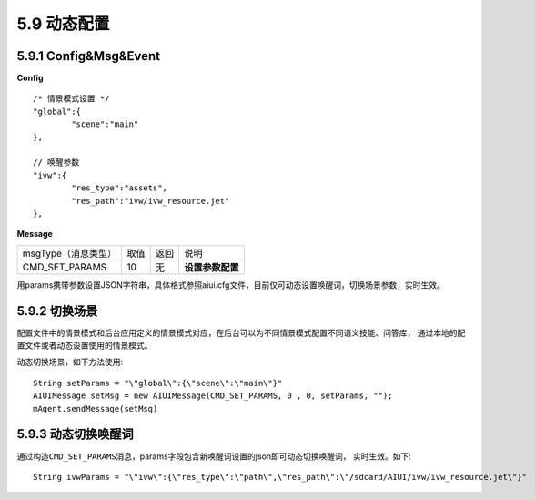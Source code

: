 .. _set_params-label:

5.9 动态配置 
=============

5.9.1 Config&Msg&Event
--------------------------

**Config** ::

		/* 情景模式设置 */
		"global":{
			"scene":"main"
		},	
		
		// 唤醒参数
		"ivw":{
			"res_type":"assets",
			"res_path":"ivw/ivw_resource.jet"
		},


**Message**

+---------------------------+---------+------+--------------------------------------------------------------------------------------------+
|msgType（消息类型）        |  取值   | 返回 | | 说明                                                                                     |
+---------------------------+---------+------+--------------------------------------------------------------------------------------------+
|CMD_SET_PARAMS             |  10     |  无  | | **设置参数配置**                                                                         |
+---------------------------+---------+------+--------------------------------------------------------------------------------------------+

用params携带参数设置JSON字符串，具体格式参照aiui.cfg文件，目前仅可动态设置唤醒词，切换场景参数，实时生效。
            
5.9.2 切换场景
----------------

配置文件中的情景模式和后台应用定义的情景模式对应，在后台可以为不同情景模式配置不同语义技能、问答库，
通过本地的配置文件或者动态设置使用的情景模式。

动态切换场景，如下方法使用::

	String setParams = "\"global\":{\"scene\":\"main\"}"	
	AIUIMessage setMsg = new AIUIMessage(CMD_SET_PARAMS, 0 , 0, setParams, "");
	mAgent.sendMessage(setMsg)
		
5.9.3 动态切换唤醒词
-----------------------

通过构造\ ``CMD_SET_PARAMS``\ 消息，params字段包含新唤醒词设置的json即可动态切换唤醒词，
实时生效。如下::

	String ivwParams = "\"ivw\":{\"res_type\":\"path\",\"res_path\":\"/sdcard/AIUI/ivw/ivw_resource.jet\"}"


